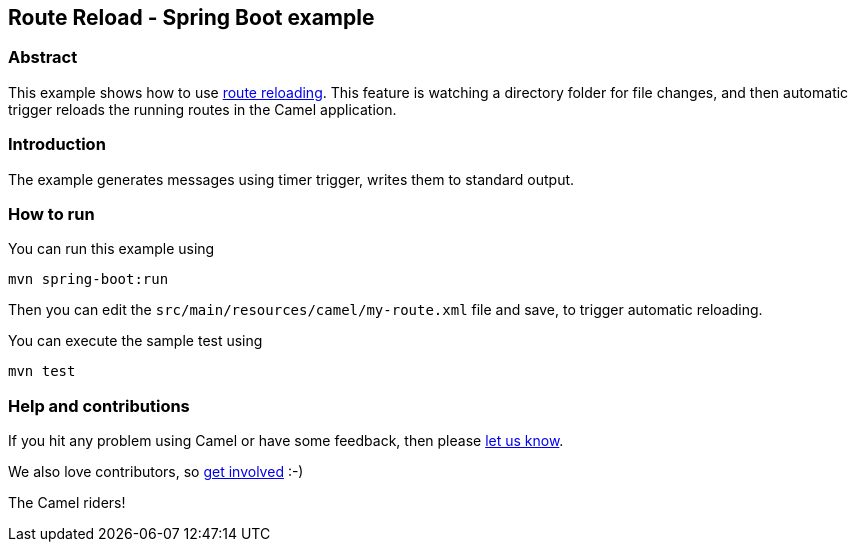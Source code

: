 == Route Reload - Spring Boot example

=== Abstract

This example shows how to use https://camel.apache.org/manual/route-reload.html[route reloading]. This feature is watching a directory folder
for file changes, and then automatic trigger reloads the running routes in the Camel application.

=== Introduction

The example generates messages using timer trigger, writes them to standard output.

=== How to run

You can run this example using

    mvn spring-boot:run

Then you can edit the `src/main/resources/camel/my-route.xml` file and save, to trigger
automatic reloading.

You can execute the sample test using

    mvn test

=== Help and contributions

If you hit any problem using Camel or have some feedback, then please
https://camel.apache.org/community/support/[let us know].

We also love contributors, so
https://camel.apache.org/community/contributing/[get involved] :-)

The Camel riders!
